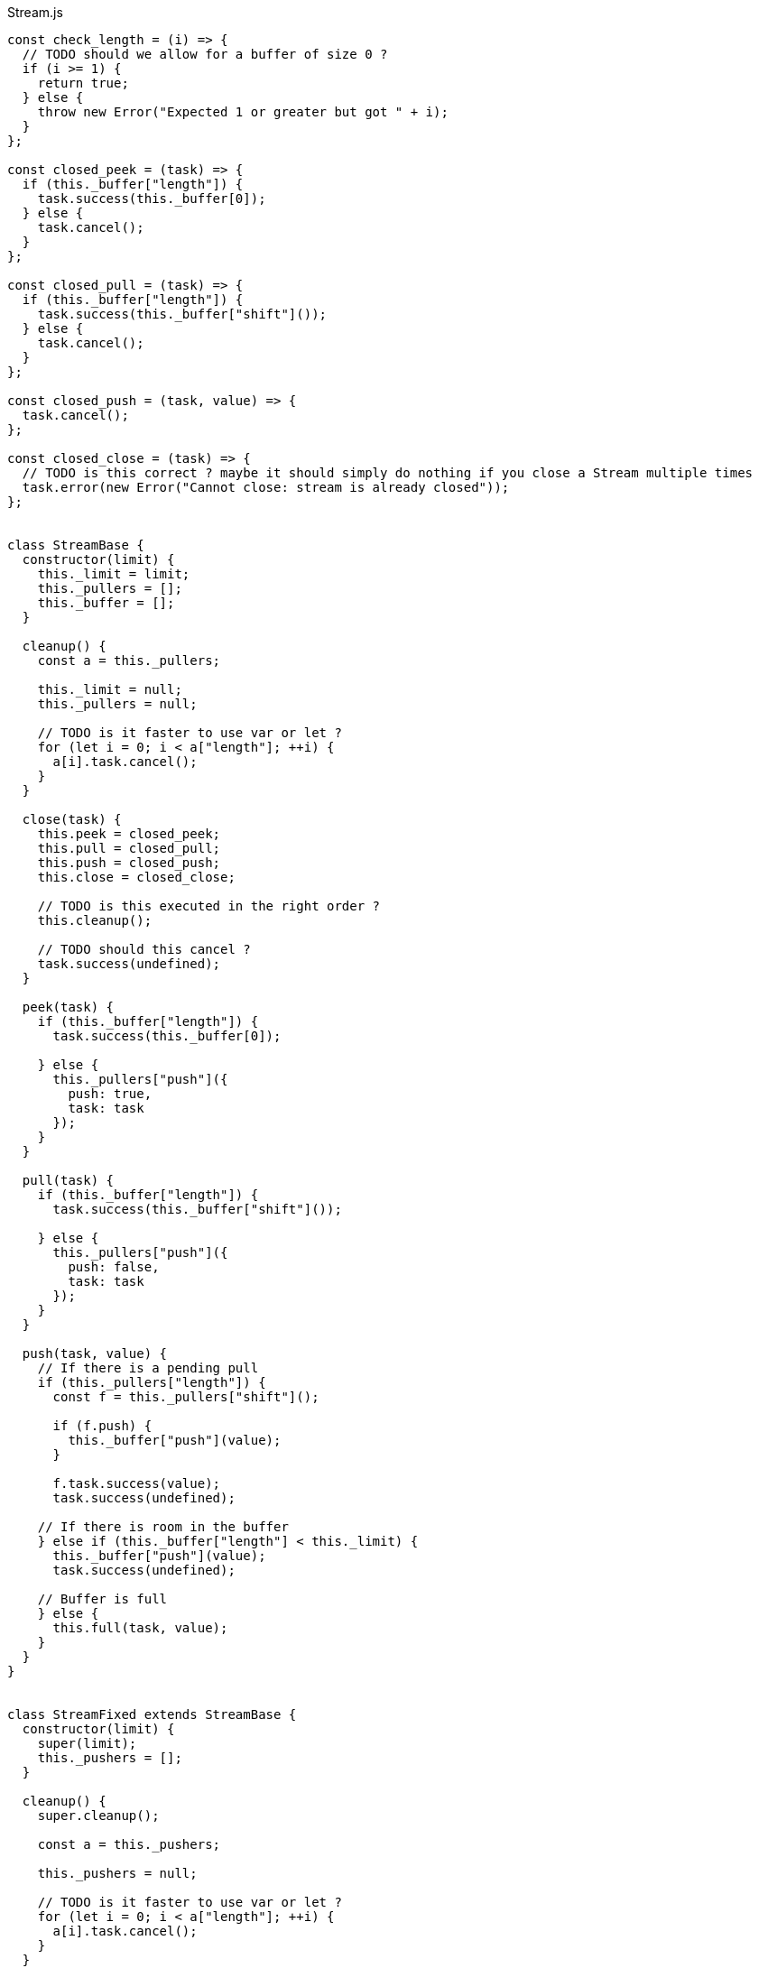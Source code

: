 .Stream.js
[source,javascript]
----
const check_length = (i) => {
  // TODO should we allow for a buffer of size 0 ?
  if (i >= 1) {
    return true;
  } else {
    throw new Error("Expected 1 or greater but got " + i);
  }
};

const closed_peek = (task) => {
  if (this._buffer["length"]) {
    task.success(this._buffer[0]);
  } else {
    task.cancel();
  }
};

const closed_pull = (task) => {
  if (this._buffer["length"]) {
    task.success(this._buffer["shift"]());
  } else {
    task.cancel();
  }
};

const closed_push = (task, value) => {
  task.cancel();
};

const closed_close = (task) => {
  // TODO is this correct ? maybe it should simply do nothing if you close a Stream multiple times
  task.error(new Error("Cannot close: stream is already closed"));
};


class StreamBase {
  constructor(limit) {
    this._limit = limit;
    this._pullers = [];
    this._buffer = [];
  }

  cleanup() {
    const a = this._pullers;

    this._limit = null;
    this._pullers = null;

    // TODO is it faster to use var or let ?
    for (let i = 0; i < a["length"]; ++i) {
      a[i].task.cancel();
    }
  }

  close(task) {
    this.peek = closed_peek;
    this.pull = closed_pull;
    this.push = closed_push;
    this.close = closed_close;

    // TODO is this executed in the right order ?
    this.cleanup();

    // TODO should this cancel ?
    task.success(undefined);
  }

  peek(task) {
    if (this._buffer["length"]) {
      task.success(this._buffer[0]);

    } else {
      this._pullers["push"]({
        push: true,
        task: task
      });
    }
  }

  pull(task) {
    if (this._buffer["length"]) {
      task.success(this._buffer["shift"]());

    } else {
      this._pullers["push"]({
        push: false,
        task: task
      });
    }
  }

  push(task, value) {
    // If there is a pending pull
    if (this._pullers["length"]) {
      const f = this._pullers["shift"]();

      if (f.push) {
        this._buffer["push"](value);
      }

      f.task.success(value);
      task.success(undefined);

    // If there is room in the buffer
    } else if (this._buffer["length"] < this._limit) {
      this._buffer["push"](value);
      task.success(undefined);

    // Buffer is full
    } else {
      this.full(task, value);
    }
  }
}


class StreamFixed extends StreamBase {
  constructor(limit) {
    super(limit);
    this._pushers = [];
  }

  cleanup() {
    super.cleanup();

    const a = this._pushers;

    this._pushers = null;

    // TODO is it faster to use var or let ?
    for (let i = 0; i < a["length"]; ++i) {
      a[i].task.cancel();
    }
  }

  pull(task) {
    // If there is stuff in the buffer
    if (this._buffer["length"]) {
      const value = this._buffer["shift"]();

      // If there is a pending push
      if (this._pushers["length"]) {
        const f = this._pushers["shift"]();
        this._buffer["push"](f.value);
        f.task.success(undefined);
      }

      task.success(value);

    // Buffer is empty, wait for push
    } else {
      this._pullers["push"]({
        push: false,
        task: task
      });
    }
  }

  full(task, value) {
    this._pushers["push"]({
      value: value,
      task: task
    });
  }
}


class StreamSliding extends StreamBase {
  full(task, value) {
    // TODO more efficient function for this
    this._buffer["shift"]();
    this._buffer["push"](value);
    task.success(undefined);
  }
}


class StreamDropping extends StreamBase {
  full(task, value) {
    task.success(undefined);
  }
}


export const stream_fixed = (i) => (task) => {
  if (check_length(i)) {
    task.success(new StreamFixed(i));
  }
};

export const stream_sliding = (i) => (task) => {
  if (check_length(i)) {
    task.success(new StreamSliding(i));
  }
};

export const stream_dropping = (i) => (task) => {
  if (check_length(i)) {
    task.success(new StreamDropping(i));
  }
};

export const peek = (stream) => (task) => {
  stream.peek(task);
};

export const pull = (stream) => (task) => {
  stream.pull(task);
};

export const push = (stream, value) => (task) => {
  stream.push(task, value);
};

export const close = (stream) => (task) => {
  stream.close(task);
};
----

.Stream.nu
[source]
----
(TYPE (Stream A))

(EXPORT { stream/fixed = stream_fixed
          stream/sliding = stream_sliding
          stream/dropping = stream_dropping
          peek
          pull! = pull
          push! = push
          stream/close! = close }

  (FFI-IMPORT "Stream"
    (stream_fixed :: (FORALL A
                       (-> Integer (Task (Stream A)))))

    (stream_sliding :: (FORALL A
                         (-> Integer (Task (Stream A)))))

    (stream_dropping :: (FORALL A
                          (-> Integer (Task (Stream A)))))

    (peek :: (FORALL A
               (-> (Stream A) (Task A))))

    (pull :: (FORALL A
               (-> (Stream A) (Task A))))

    (push :: (FORALL A
               (-> (Stream A) A (Task Void))))

    (close :: (FORALL A
                (-> (Stream A) (Task Void))))))

(FUNCTION
  (stream :: (FORALL A
               (-> (Task (Stream A)))))
  (stream)
    (stream/fixed 1))

(FUNCTION
  (w/in-stream :: (FORALL A
                    (-> (Task A)
                        (Task Void))))
  (w/in-stream task)
    (on-cancel
      (ignore task)
      (wrap (void))))

(FUNCTION
  (w/out-stream :: (FORALL A B
                     (-> (Stream A)
                         (Task B)
                         (Task Void))))
  (w/out-stream out task)
    # TODO if out gets closed, this may call stream/close! twice
    # TODO what if it errors ?
    (finally (w/in-stream task)
             (stream/close! out)))

# TODO find a better name for this
(FUNCTION
  (stream/generate :: (FORALL A B
                        (-> (Stream A)
                            (-> (Stream A) (Task B))
                            (Task (Stream A)))))
  (stream/generate out f)
    (DO (ignore
          (thread
            (w/out-stream out
              (f out))))
        (wrap out)))

(FUNCTION
  (stream/each! :: (FORALL A
                     (-> (Stream A)
                         (-> A (Task Void))
                         (Task Void))))
  (stream/each! in f)
    (w/in-stream
      (forever
        (DO value = (pull! in)
            (f value)))))

(FUNCTION
  (pipe! :: (FORALL A
              (-> (Stream A)
                  (Stream A)
                  (Task Void))))
  (pipe! from to)
    (w/out-stream to
      (stream/each! from -> value
        (push! to value))))

(FUNCTION
  (stream/merge! :: (FORALL A
                      (-> @(Stream A)
                         (Stream A)
                         (Task Void))))
  (stream/merge! @in out)
    (w/out-stream out
      (concurrent
        @(map in -> in
           # Can't use pipe because we want to close the output stream
           # only when *all* of the input streams are closed
           (stream/each! in -> value
             (push! out value))))))

(FUNCTION
  (stream/map! :: (FORALL A B
                    (-> (Stream A)
                        (Stream B)
                        (-> A B)
                        (Task Void))))
  (stream/map! in out f)
    (w/stream out
      (stream/each! in -> value
        (push! out (f value)))))

(FUNCTION
  (stream/foldl! :: (FORALL A B
                      (-> A
                          (Stream B)
                          (-> A B (Task A))
                          (Task A))))
  (stream/foldl! init in f)
    (LOOP next
        | old = init
      # TODO doesn't this generate a huge chain of `on-cancel`s ?
      (on-cancel
        # TODO even though this is tail-recursive, does it generate a huge chain of `_bind` ?
        (DO value = (pull! in)
            new = (f old value)
            (next new))
        (wrap old))))

(FUNCTION
  (stream/join! :: (FORALL A
                     (-> (Stream A) (Task A))))
  (stream/join! in)
    (stream/foldl! (empty) in -> old value
      (concat old value)))

(FUNCTION
  # TODO this type signature is probably wrong
  (stream/flatten! :: (FORALL A B
                        (-> (Stream (A B))
                            (Stream B)
                            (Task Void))))
  (stream/flatten! in out)
    (w/out-stream out
      (stream/each! in -> value
        (ignore
          (sequence
            @(map value -> value
               (push! value out)))))))
----

.Examples
[source]
----
(FUNCTION
  (generate/add! :: (-> (Stream Integer) (Task Void)))
  (generate/add! out)
    (LOOP next
        | i = 0
      (DO (push! out i)
          (next (add i 1)))))

(FUNCTION
  (generate/multiply! :: (-> (Stream Integer) (Task Void)))
  (generate/multiply! out)
    (LOOP next
        | i = 1
      (DO (push! out i)
          (next (multiply i 2)))))

(FUNCTION
  (accumulate :: (-> (Stream Integer) (Task Integer)))
  (accumulate in)
    (stream/foldl! 0 in -> old value
      (LET new = (add old value)
        (DO (log new)
            (wrap new)))))


# Using threads
(DO # Lazily generates the stream [0 1 2 3 4 ...]
    x = (stream/generate (stream) generate-add!)

    # Lazily generates the stream [1 2 4 8 16 ....]
    y = (stream/generate (stream) generate/multiply!)

    # Merges the two streams in a non-deterministic fashion
    z = (stream/generate (stream) -> out
          (stream/merge! x y out))

    # Accumulates and logs the sum of the merged stream
    (ignore
      (accumulate z)))


# Using concurrent
(DO x = (stream)
    y = (stream)
    z = (stream)

    (ignore
      (concurrent
        # Lazily generates the stream [0 1 2 3 4 ...]
        (generate-add! x)

        # Lazily generates the stream [1 2 4 8 16 ....]
        (generate-multiply! y)

        # Merges the two streams in a non-deterministic fashion
        (stream/merge! x y z)

        # Accumulates and logs the sum of the merged stream
        (accumulate z))))
----
